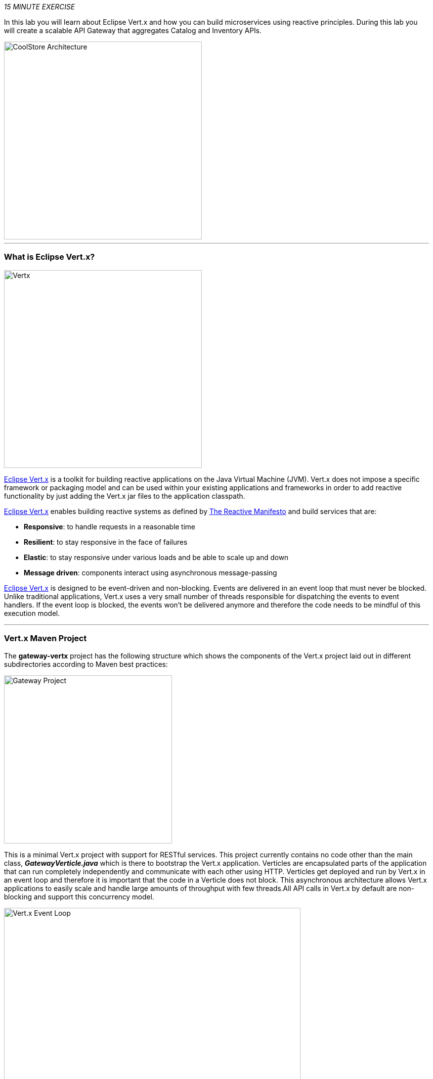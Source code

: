 :markup-in-source: verbatim,attributes,quotes
:CHE_URL: %CHE_URL%
:USER_ID: %USER_ID%
:OPENSHIFT_CONSOLE_URL: %OPENSHIFT_CONSOLE_URL%/topology/ns/my-project{USER_ID}/graph

_15 MINUTE EXERCISE_

In this lab you will learn about Eclipse Vert.x and how you can 
build microservices using reactive principles. During this lab you will 
create a scalable API Gateway that aggregates Catalog and Inventory APIs.

image::images/coolstore-arch-gateway-vertx.png[CoolStore Architecture,400]

'''

=== What is Eclipse Vert.x?

[sidebar]
--
image::images/vertx-logo.png[Vertx, 400]

http://vertx.io/[Eclipse Vert.x^] is a toolkit for building reactive applications on the Java Virtual Machine (JVM). Vert.x does not 
impose a specific framework or packaging model and can be used within your existing applications and frameworks 
in order to add reactive functionality by just adding the Vert.x jar files to the application classpath.

http://vertx.io/[Eclipse Vert.x^] enables building reactive systems as defined by http://www.reactivemanifesto.org[The Reactive Manifesto^] and build 
services that are:

* *Responsive*: to handle requests in a reasonable time
* *Resilient*: to stay responsive in the face of failures
* *Elastic*: to stay responsive under various loads and be able to scale up and down
* *Message driven*: components interact using asynchronous message-passing

http://vertx.io/[Eclipse Vert.x^] is designed to be event-driven and non-blocking. Events are delivered in an event loop that must never be blocked. Unlike traditional applications, Vert.x uses a very small number of threads responsible for dispatching the events to event handlers. If the event loop is blocked, the events won’t be delivered anymore and therefore the code needs to be mindful of this execution model.
--

'''

=== Vert.x Maven Project 

The **gateway-vertx** project has the following structure which shows the components of 
the Vert.x project laid out in different subdirectories according to Maven best practices:

image::images/vertx-gateway-project.png[Gateway Project,340]

This is a minimal Vert.x project with support for RESTful services. This project currently contains no code
other than the main class, *_GatewayVerticle.java_* which is there to bootstrap the Vert.x application. Verticles
are encapsulated parts of the application that can run completely independently and communicate with each other
using HTTP. Verticles get deployed and run by Vert.x in an event loop and therefore it 
is important that the code in a Verticle does not block. This asynchronous architecture allows Vert.x applications 
to easily scale and handle large amounts of throughput with few threads.All API calls in Vert.x by default are non-blocking 
and support this concurrency model.

image::images/vertx-event-loop.png[Vert.x Event Loop,600]

Although you can have multiple, there is currently only one Verticle created in the *_gateway-vertx_* project. 

`*Examine 'GatewayVerticle' class*` in the **com.redhat.cloudnative.gateway** package in the **/projects/gateway/labs/gateway-vertx/src** directory.

[source,java]
----
package com.redhat.cloudnative.gateway;


import io.vertx.core.Future;
import io.vertx.reactivex.core.AbstractVerticle;
import io.vertx.reactivex.ext.web.Router;
import io.vertx.reactivex.ext.web.handler.StaticHandler;

public class GatewayVerticle extends AbstractVerticle {
    @Override
    public void start(Future<Void> future) {
        Router router = Router.router(vertx);

        router.get("/*").handler(StaticHandler.create("assets"));

        vertx.createHttpServer().requestHandler(router)
            .listen(Integer.getInteger("http.port", 8080));
    }
}
----
<1> A Verticle is created by extending from *_AbstractVerticle_* class
<2> The *_start()_* method creates an HTTP server
<3> *_Router_* is retrieved for mapping the REST endpoints
<4> A REST endpoint is created for **/** to return a static HTML page **assets/index.html**
<5> An HTTP Server is created which listens on port **8080**

You can use Maven to make sure the skeleton project builds successfully. You should get a **BUILD SUCCESS** message 
in the build logs, otherwise the build has failed.

In your {CHE_URL}[Workspace^], `*click on 'Terminal' -> 'Run Task...' ->  'Gateway - Build'*`

image::images/che-runtask.png[Che - RunTask, 500]

image::images/che-gateway-build.png[Che - Catalog Build, 500]

Once successfully built, the resulting **gateway-1.0-SNAPSHOT.jar** is located in the **/projects/gateway/labs/gateway-vertx/target/** directory.
This is an uber-jar with all the dependencies required packaged in the **jar** to enable running the application with **java -jar**.

'''

=== Create an API Gateway

In the previous labs, you have created two RESTful services: Catalog and Inventory. Instead of the 
web frontend contacting each of these backend services, you can create an API Gateway which is an entry 
point for the web frontend to access all backend services from a single place. This pattern is expectedly 
called http://microservices.io/patterns/apigateway.html[API Gateway^] and is a common practice in Microservices 
architecture.

image::images/coolstore-arch.png[API Gateway Pattern,400]

`*Replace the content of '/projects/gateway/labs/gateway-vertx/src/main/java/com/redhat/cloudnative/gateway/GatewayVerticle.java'*` class with the following:

[source,java,role=copy]
----
package com.redhat.cloudnative.gateway;

import io.vertx.core.http.HttpMethod;
import io.vertx.core.json.JsonArray;
import io.vertx.core.json.JsonObject;
import io.vertx.ext.web.client.WebClientOptions;
import io.vertx.reactivex.config.ConfigRetriever;
import io.vertx.reactivex.core.AbstractVerticle;
import io.vertx.reactivex.ext.web.Router;
import io.vertx.reactivex.ext.web.RoutingContext;
import io.vertx.reactivex.ext.web.client.WebClient;
import io.vertx.reactivex.ext.web.client.predicate.ResponsePredicate;
import io.vertx.reactivex.ext.web.codec.BodyCodec;
import io.vertx.reactivex.ext.web.handler.CorsHandler;
import io.vertx.reactivex.ext.web.handler.StaticHandler;
import org.slf4j.Logger;
import org.slf4j.LoggerFactory;
import io.reactivex.Observable;
import io.reactivex.Single;

import java.util.ArrayList;
import java.util.List;

public class GatewayVerticle extends AbstractVerticle {
    private static final Logger LOG = LoggerFactory.getLogger(GatewayVerticle.class);

    private WebClient catalog;
    private WebClient inventory;

    @Override
    public void start() {
        Router router = Router.router(vertx);
        router.route().handler(CorsHandler.create("*").allowedMethod(HttpMethod.GET));
        router.get("/*").handler(StaticHandler.create("assets"));
        router.get("/health").handler(this::health);
        router.get("/api/products").handler(this::products);

        ConfigRetriever retriever = ConfigRetriever.create(vertx);
        retriever.getConfig(ar -> {
            if (ar.failed()) {
                // Failed to retrieve the configuration
            } else {
                JsonObject config = ar.result();

                String catalogApiHost = config.getString("COMPONENT_CATALOG_HOST", "localhost");
                Integer catalogApiPort = config.getInteger("COMPONENT_CATALOG_PORT", 9001);

                catalog = WebClient.create(vertx,
                    new WebClientOptions()
                        .setDefaultHost(catalogApiHost)
                        .setDefaultPort(catalogApiPort));

                LOG.info("Catalog Service Endpoint: " + catalogApiHost + ":" + catalogApiPort.toString());

                String inventoryApiHost = config.getString("COMPONENT_INVENTORY_HOST", "localhost");
                Integer inventoryApiPort = config.getInteger("COMPONENT_INVENTORY_PORT", 9001);

                inventory = WebClient.create(vertx,
                    new WebClientOptions()
                        .setDefaultHost(inventoryApiHost)
                        .setDefaultPort(inventoryApiPort));

                LOG.info("Inventory Service Endpoint: " + inventoryApiHost + ":" + inventoryApiPort.toString());

                vertx.createHttpServer()
                    .requestHandler(router)
                    .listen(Integer.getInteger("http.port", 8080));

                LOG.info("Server is running on port " + Integer.getInteger("http.port", 8080));
            }
        });
    }

    private void products(RoutingContext rc) {
        // Retrieve catalog
        catalog
            .get("/api/catalog")
            .expect(ResponsePredicate.SC_OK)
            .as(BodyCodec.jsonArray())
            .rxSend()
            .map(resp -> {
                // Map the response to a list of JSON object
                List<JsonObject> listOfProducts = new ArrayList<>();
                for (Object product : resp.body()) {
                    listOfProducts.add((JsonObject)product);
                }
                return listOfProducts;
            })
            .flatMap(products -> {
                    // For each item from the catalog, invoke the inventory service
                    // and create a JsonArray containing all the results
                    return Observable.fromIterable(products)
                        .flatMapSingle(this::getAvailabilityFromInventory)
                        .collect(JsonArray::new, JsonArray::add);
                }
            )
            .subscribe(
                list -> rc.response().end(list.encodePrettily()),
                error -> rc.response().setStatusCode(500).end(new JsonObject().put("error", error.getMessage()).toString())
            );
    }

    private Single<JsonObject> getAvailabilityFromInventory(JsonObject product) {
        // Retrieve the inventory for a given product
        return inventory
            .get("/api/inventory/" + product.getString("itemId"))
            .as(BodyCodec.jsonObject())
            .rxSend()
            .map(resp -> {
                if (resp.statusCode() != 200) {
                    LOG.warn("Inventory error for {}: status code {}",
                        product.getString("itemId"), resp.statusCode());
                    return product.copy();
                }
                return product.copy().put("availability",
                    new JsonObject().put("quantity", resp.body().getInteger("quantity")));
            });
    }

    private void health(RoutingContext rc) {
        // Check Catalog and Inventory Service up and running
        catalog.get("/").rxSend()
            .subscribe(
                catalogCallOk -> {
                    inventory.get("/").rxSend()
                        .subscribe(
                            inventoryCallOk -> rc.response().setStatusCode(200).end(new JsonObject().put("status", "UP").toString()),
                            error -> rc.response().setStatusCode(503).end(new JsonObject().put("status", "DOWN").toString())
                        );
                },
                error -> rc.response().setStatusCode(503).end(new JsonObject().put("status", "DOWN").toString())
            );
    }
}
----
<1> A REST mapping to map **/health** to the *_health()_* method
<2> A REST mapping to map **/api/products** to the *_products()_* method
<3> **COMPONENT_%_HOST** and **COMPONENT_%_PORT** environment variables used as endpoints for the Catalog
and the Inventory Service.
<4> The *_products()_* method invokes the Catalog REST endpoint and retrieves the products. It then 
iterates over the retrieved products and for each product invokes the 
Inventory REST endpoint to get the inventory status and enrich the product data with availability 
info using the **getAvailabilityFromInventory()** method. Note that instead of making blocking calls 
to the Catalog and Inventory REST APIs, all calls 
are non-blocking and handled using http://vertx.io/docs/vertx-rx/java[RxJava^]. Due to its non-blocking 
nature, the *_product()_* method can immediately return without waiting for the Catalog and Inventory 
REST invocations to complete and whenever the result of the REST calls is ready, the result 
will be acted upon and update the response which is then sent back to the client.
<5> The **getAvailabilityFromInventory()** method is similar to the **product()** method, it invokes the 
Inventory REST endpoint and retrieves the inventory.
<6> The **health()** method pings the Catalog and the Inventory Service to check if this dependent services 
are up and running. If so, it returns a **Success** HTTP code, else, it returns a **Service Unavailable** code

In your {CHE_URL}[Workspace^], `*click on 'Terminal' -> 'Run Task...' ->  'Gateway - Build'*`

image::images/che-runtask.png[Che - RunTask, 500]

image::images/che-gateway-build.png[Che - Catalog Build, 500]

'''

=== Deploy on OpenShift

It’s time to build and deploy your service on OpenShift. 

As you did previously, `*create a new Component, a New URL then Push it in to the OpenShift cluster*`
by using the following inputs:

.OpenShift New Component
[%header,cols=2*]
|===
|Parameter 
|Value

|In which Application you want to create a Component
|coolstore

|Select source type for Component
|Binary File

|Select context folder
|$(plus) Add new context folder.

|Open
|/projects/gateway

|Select binary file
|$(file-zip) labs/gateway-vertx/gateway-1.0-SNAPSHOT.jar

|Provide Component name
|gateway

|Component type
|java

|Component type version
|11

|===

[IMPORTANT]
====
You need to push your component first in order to create a Route for it.
====

.OpenShift New URL
[%header,cols=2*]
|===
|Parameter 
|Value

|Provide URL name
|gateway

|Select port to expose
|8080/tcp

|Do you want to secure new URL?
|No

|===

The Gateway Component needs to be connected to the Inventory and Catalog components in order to interact.
OpenShift Container Platform provides linking mechanisms to publish communication bindings from a program to its clients, 
especially by injecting the variables **'COMPONENT_*_HOST'** and **'COMPONENT_*_PORT'**.

In your {CHE_URL}[Workspace^], from **'OpenShift' View**, 
`*right-click on the 'Gateway component' -> 'Link Component'*`.

image::images/che-openshift-link-component.png[Che - OpenShift Link Component, 400]

Then, `*link the 2 following components*`:

.OpenShift Link Component
[%header,cols=2*]
|===
|Component 
|Port

|catalog
|8080/tcp

|inventory
|8080/tcp

|===

The configuration information of the Inventory and Catalog component is added to the Gateway component 
and the Gateway component restarts.

Once this completes, your application should be up and running. OpenShift runs the different components of 
the application in one or more pods which are the unit of runtime deployment and consists of the running 
containers for the project. 

'''
=== Test your Service

In the {OPENSHIFT_CONSOLE_URL}[OpenShift Web Console^], from the **Developer view**,
`*click on the 'Open URL' icon of the Gateway Service*`

image::images/openshift-gateway-topology.png[OpenShift - Gateway Topology, 700]

Your browser will be redirect on **your Gateway Service running on OpenShift**.

image::images/gateway-service.png[Gateway Service,500]

Then `*click on 'Test it'*`. You should have the following output:

[source,json]
----
[ {
  "itemId" : "329299",
  "name" : "Red Fedora",
  "desc" : "Official Red Hat Fedora",
  "price" : 34.99,
  "availability" : {
    "quantity" : 35
  }
},
...
]
----

Well done! You are ready to move on to the next lab.
